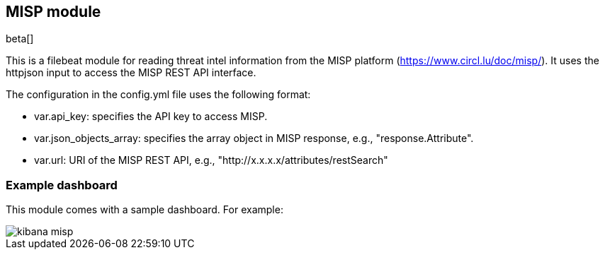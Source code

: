 [role="xpack"]

:modulename: misp
:has-dashboards: false

== MISP module

beta[]

This is a filebeat module for reading threat intel information from the MISP platform (https://www.circl.lu/doc/misp/). It uses the httpjson input to access the MISP REST API interface.

The configuration in the config.yml file uses the following format:

 * var.api_key: specifies the API key to access MISP.
 * var.json_objects_array: specifies the array object in MISP response, e.g., "response.Attribute".
 * var.url: URI of the MISP REST API, e.g., "http://x.x.x.x/attributes/restSearch"

[float]
=== Example dashboard

This module comes with a sample dashboard. For example:

[role="screenshot"]
image::./images/kibana-misp.png[]

:has-dashboards!:

:modulename!:
